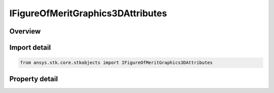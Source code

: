 IFigureOfMeritGraphics3DAttributes
==================================

.. py:class:: ansys.stk.core.stkobjects.IFigureOfMeritGraphics3DAttributes

   object
   
   3D static graphics properties for a Figure of Merit.

.. py:currentmodule:: IFigureOfMeritGraphics3DAttributes

Overview
--------

.. tab-set::

    .. tab-item:: Properties
        
        .. list-table::
            :header-rows: 0
            :widths: auto

            * - :py:attr:`~ansys.stk.core.stkobjects.IFigureOfMeritGraphics3DAttributes.is_visible`
              - Opt whether to display coverage data for all points based on evaluation over the entire coverage interval.
            * - :py:attr:`~ansys.stk.core.stkobjects.IFigureOfMeritGraphics3DAttributes.translucency`
              - Percentage translucency of the static graphics when grid points are filled.
            * - :py:attr:`~ansys.stk.core.stkobjects.IFigureOfMeritGraphics3DAttributes.point_size`
              - Gets or sets the size of a grid point for static graphics when grid points are not filled and smooth contours are not used.


Import detail
-------------

.. code-block:: python

    from ansys.stk.core.stkobjects import IFigureOfMeritGraphics3DAttributes


Property detail
---------------

.. py:property:: is_visible
    :canonical: ansys.stk.core.stkobjects.IFigureOfMeritGraphics3DAttributes.is_visible
    :type: bool

    Opt whether to display coverage data for all points based on evaluation over the entire coverage interval.

.. py:property:: translucency
    :canonical: ansys.stk.core.stkobjects.IFigureOfMeritGraphics3DAttributes.translucency
    :type: float

    Percentage translucency of the static graphics when grid points are filled.

.. py:property:: point_size
    :canonical: ansys.stk.core.stkobjects.IFigureOfMeritGraphics3DAttributes.point_size
    :type: float

    Gets or sets the size of a grid point for static graphics when grid points are not filled and smooth contours are not used.


